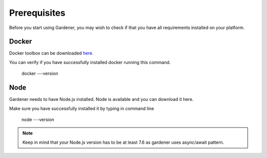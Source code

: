 -------------
Prerequisites
-------------

Before you start using Gardener, you may wish to check if that you have all requirements installed on your platform.

Docker 
========

Docker toolbox can be downloaded 
`here <https://docs.docker.com/toolbox/>`_.

You can verify if you have successfully installed docker running this command.


  docker ---version

Node
========
Gardener needs to have Node.js installed. Node is available and you can download it here.

Make sure you have successfully installed it by typing in command line 

  node ---version

.. note::
   Keep in mind that your Node.js version has to be at least 7.6 as gardener uses async/await pattern.

